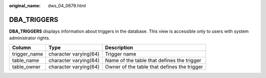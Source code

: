 :original_name: dws_04_0679.html

.. _dws_04_0679:

DBA_TRIGGERS
============

**DBA_TRIGGERS** displays information about triggers in the database. This view is accessible only to users with system administrator rights.

+--------------+-----------------------+---------------------------------------------+
| Column       | Type                  | Description                                 |
+==============+=======================+=============================================+
| trigger_name | character varying(64) | Trigger name                                |
+--------------+-----------------------+---------------------------------------------+
| table_name   | character varying(64) | Name of the table that defines the trigger  |
+--------------+-----------------------+---------------------------------------------+
| table_owner  | character varying(64) | Owner of the table that defines the trigger |
+--------------+-----------------------+---------------------------------------------+
